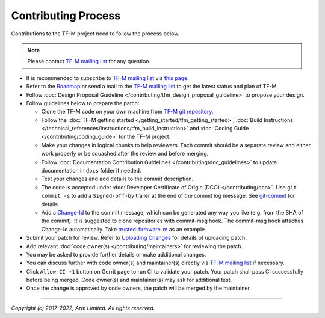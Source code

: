 Contributing Process
====================

Contributions to the TF-M project need to follow the process below.

.. Note::

   Please contact `TF-M mailing list <mailing_list_>`_ for any question.

- It is recommended to subscribe to `TF-M mailing list <mailing_list_>`_
  via `this page <https://lists.trustedfirmware.org/mailman3/lists/tf-m.lists.trustedfirmware.org>`_.
- Refer to the `Roadmap
  <https://developer.trustedfirmware.org/w/tf_m/planning>`_ or send a mail to
  the `TF-M mailing list <mailing_list_>`_ to get the latest status and plan of
  TF-M.
- Follow :doc:`Design Proposal Guideline </contributing/tfm_design_proposal_guideline>`
  to propose your design.
- Follow guidelines below to prepare the patch:

  - Clone the TF-M code on your own machine from `TF-M git repository
    <https://git.trustedfirmware.org/TF-M/trusted-firmware-m.git>`_.
  - Follow the :doc:`TF-M getting started </getting_started/tfm_getting_started>`,
    :doc:`Build Instructions </technical_references/instructions/tfm_build_instruction>` and
    :doc:`Coding Guide </contributing/coding_guide>` for the TF-M project.
  - Make your changes in logical chunks to help reviewers. Each commit should
    be a separate review and either work properly or be squashed after the
    review and before merging.
  - Follow :doc:`Documentation Contribution Guidelines </contributing/doc_guidelines>`
    to update documentation in ``docs`` folder if needed.
  - Test your changes and add details to the commit description.
  - The code is accepted under :doc:`Developer Certificate of Origin (DCO) </contributing/dco>`.
    Use ``git commit -s`` to add a ``Signed-off-by`` trailer at the end of the
    commit log message.
    See `git-commit <https://git-scm.com/docs/git-commit>`_ for details.
  - Add a `Change-Id <https://review.trustedfirmware.org/Documentation/user-changeid.html>`_
    to the commit message, which can be generated any way you like (e.g. from
    the SHA of the commit).
    It is suggested to clone repositories with commit-msg hook. The commit-msg
    hook attaches Change-Id automatically.
    Take `trusted-firmware-m <https://review.trustedfirmware.org/admin/repos/TF-M/trusted-firmware-m>`_
    as an example.

- Submit your patch for review.
  Refer to `Uploading Changes <https://review.trustedfirmware.org/Documentation/user-upload.html>`_
  for details of uploading patch.
- Add relevant :doc:`code owner(s) </contributing/maintainers>` for reviewing
  the patch.
- You may be asked to provide further details or make additional changes.
- You can discuss further with code owner(s) and maintainer(s) directly via
  `TF-M mailing list <mailing_list_>`_ if necessary.
- Click ``Allow-CI +1`` button on Gerrit page to run CI to validate your patch.
  Your patch shall pass CI successfully before being merged. Code owner(s) and
  maintainer(s) may ask for additional test.
- Once the change is approved by code owners, the patch will be merged by the
  maintainer.

.. _mailing_list: tf-m@lists.trustedfirmware.org

--------------

*Copyright (c) 2017-2022, Arm Limited. All rights reserved.*
